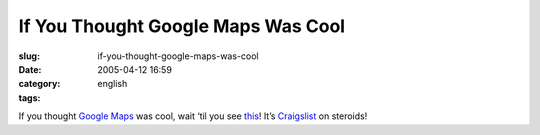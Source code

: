 If You Thought Google Maps Was Cool
###################################
:slug: if-you-thought-google-maps-was-cool
:date: 2005-04-12 16:59
:category:
:tags: english

If you thought `Google Maps <http://maps.google.com/maps>`__ was cool,
wait ‘til you see `this <http://www.paulrademacher.com/housing/>`__!
It’s `Craigslist <http://www.craigslist.org>`__ on steroids!
